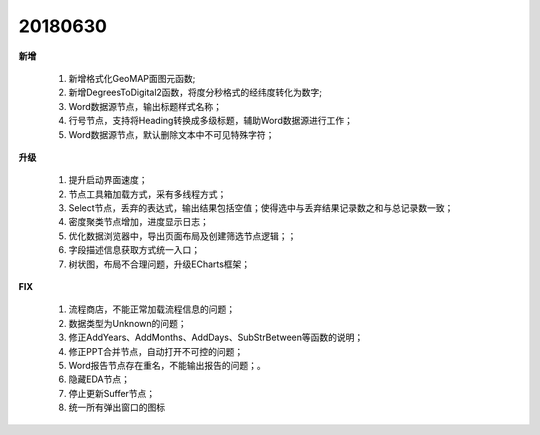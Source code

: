 ﻿.. _logs:

20180630
======================
**新增**

  #. 新增格式化GeoMAP面图元函数;
  #. 新增DegreesToDigital2函数，将度分秒格式的经纬度转化为数字;
  #. Word数据源节点，输出标题样式名称；
  #. 行号节点，支持将Heading转换成多级标题，辅助Word数据源进行工作；
  #. Word数据源节点，默认删除文本中不可见特殊字符；
  
**升级**

  #. 提升启动界面速度；
  #. 节点工具箱加载方式，采有多线程方式；
  #. Select节点，丢弃的表达式，输出结果包括空值；使得选中与丢弃结果记录数之和与总记录数一致；
  #. 密度聚类节点增加，进度显示日志；
  #. 优化数据浏览器中，导出页面布局及创建筛选节点逻辑；；
  #. 字段描述信息获取方式统一入口；
  #. 树状图，布局不合理问题，升级ECharts框架；
  
  
**FIX**

  #. 流程商店，不能正常加载流程信息的问题；
  #. 数据类型为Unknown的问题；
  #. 修正AddYears、AddMonths、AddDays、SubStrBetween等函数的说明；
  #. 修正PPT合并节点，自动打开不可控的问题；
  #. Word报告节点存在重名，不能输出报告的问题；。
  #. 隐藏EDA节点；
  #. 停止更新Suffer节点；
  #. 统一所有弹出窗口的图标
   
 

 